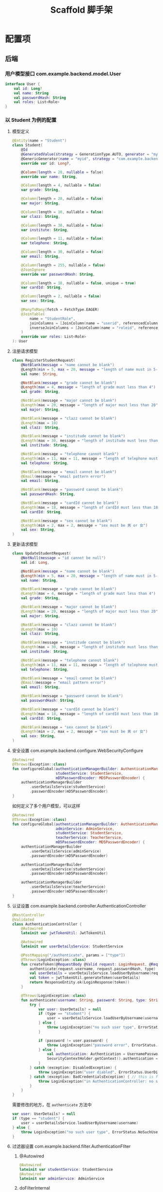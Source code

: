 #+title: Scaffold 脚手架

* 配置项
** 后端
*** 用户模型接口 com.example.backend.model.User
#+begin_src kotlin
  interface User {
      val id: Long?
      val name: String
      val passwordHash: String
      val roles: List<Role>
  }
#+end_src
*** 以 Student 为例的配置
**** 模型定义
#+begin_src kotlin
  @Entity(name = "Student")
  class Student(
      @Id
      @GeneratedValue(strategy = GenerationType.AUTO, generator = "myid")
      @GenericGenerator(name = "myid", strategy = "com.example.backend.generator.ManualInsertGenerator")
      override var id: Long?,

      @Column(length = 20, nullable = false)
      override var name: String,

      @Column(length = 4, nullable = false)
      var grade: String,

      @Column(length = 20, nullable = false)
      var major: String,

      @Column(length = 10, nullable = false)
      var clazz: String,

      @Column(length = 30, nullable = false)
      var institute: String,

      @Column(length = 11, nullable = false)
      var telephone: String,

      @Column(length = 30, nullable = false)
      var email: String,

      @Column(length = 255, nullable = false)
      @JsonIgnore
      override var passwordHash: String,

      @Column(length = 18, nullable = false, unique = true)
      var cardId: String,

      @Column(length = 2, nullable = false)
      var sex: String,

      @ManyToMany(fetch = FetchType.EAGER)
      @JoinTable(
          name = "StudentRole",
          joinColumns = [JoinColumn(name = "userid", referencedColumnName = "id")],
          inverseJoinColumns = [JoinColumn(name = "roleid", referencedColumnName = "id")]
      )
      override var roles: List<Role>
  ): User

#+end_src
**** 注册请求模型
#+begin_src kotlin
  class RegisterStudentRequest(
      @NotBlank(message = "name cannot be blank")
      @Length(min = 5, max = 20, message = "length of name must in 5-20")
      val name: String,

      @NotBlank(message = "grade cannot be blank")
      @Length(max = 4, message = "length of grade must less than 4")
      val grade: String,

      @NotBlank(message = "major cannot be blank")
      @Length(max = 20, message = "length of major must less than 20")
      val major: String,

      @NotBlank(message = "clazz cannot be blank")
      @Length(max = 10)
      val clazz: String,

      @NotBlank(message = "institude cannot be blank")
      @Length(max = 30, message = "length of institude must less than 30")
      val institude: String,

      @NotBlank(message = "telephone cannot blank")
      @Length(min = 11, max = 11, message = "length of telephone must be 11")
      val telephone: String,

      @NotBlank(message = "email cannot be blank")
      @Email(message = "email pattern error")
      val email: String,

      @NotBlank(message = "password cannot be blank")
      val passwordHash: String,

      @NotBlank(message = "cardId cannot be blank")
      @Length(max = 18, message = "length of cardId must less than 18")
      val cardId: String,

      @NotBlank(message = "sex cannot be blank")
      @Length(min = 2, max = 2, message = "sex must be 男 or 女")
      val sex: String,
  )
#+end_src
**** 更新请求模型
#+begin_src kotlin
  class UpdateStudentRequest(
      @NotNull(message = "id cannot be null")
      val id: Long,

      @NotBlank(message = "name cannot be blank")
      @Length(min = 5, max = 20, message = "length of name must in 5-20")
      val name: String,

      @NotBlank(message = "grade cannot be blank")
      @Length(max = 4, message = "length of grade must less than 4")
      val grade: String,

      @NotBlank(message = "major cannot be blank")
      @Length(max = 20, message = "length of major must less than 20")
      val major: String,

      @NotBlank(message = "clazz cannot be blank")
      @Length(max = 10)
      val clazz: String,

      @NotBlank(message = "institude cannot be blank")
      @Length(max = 30, message = "length of institude must less than 30")
      val institude: String,

      @NotBlank(message = "telephone cannot blank")
      @Length(min = 11, max = 11, message = "length of telephone must be 11")
      val telephone: String,

      @NotBlank(message = "email cannot be blank")
      @Email(message = "email pattern error")
      val email: String,

      @NotBlank(message = "password cannot be blank")
      val passwordHash: String,

      @NotBlank(message = "cardId cannot be blank")
      @Length(max = 18, message = "length of cardId must less than 18")
      val cardId: String,

      @NotBlank(message = "sex cannot be blank")
      @Length(min = 2, max = 2, message = "sex must be 男 or 女")
      val sex: String,
  )
#+end_src
**** 安全设置 com.example.backend.configure.WebSecurityConfigure
#+begin_src kotlin
  @Autowired
  @Throws(Exception::class)
  fun configureGlobal(authenticationManagerBuilder: AuthenticationManagerBuilder,
                      studentService: StudentService,
                      mD5PasswordEncoder: MD5PasswordEncoder) {
      authenticationManagerBuilder
          .userDetailsService(studentService)
          .passwordEncoder(mD5PasswordEncoder)
  }
#+end_src

如何定义了多个用户模型，可以这样
#+begin_src kotlin
  @Autowired
  @Throws(Exception::class)
  fun configureGlobal(authenticationManagerBuilder: AuthenticationManagerBuilder,
                      adminService: AdminService,
                      studentService: StudentService,
                      teacherService: TeacherService,
                      mD5PasswordEncoder: MD5PasswordEncoder) {
      authenticationManagerBuilder
          .userDetailsService(adminService)
          .passwordEncoder(mD5PasswordEncoder)

      authenticationManagerBuilder
          .userDetailsService(studentService)
          .passwordEncoder(mD5PasswordEncoder)

      authenticationManagerBuilder
          .userDetailsService(teacherService)
          .passwordEncoder(mD5PasswordEncoder)
  }
#+end_src
**** 认证设置 com.example.backend.controller.AuthenticationController
#+begin_src kotlin
  @RestController
  @Validated
  class AuthenticationController {
      @Autowired
      lateinit var jwtTokenUtil: JwtTokenUtil

      @Autowired
      lateinit var userDetailsService: StudentService

      @PostMapping("/authenticate", params = ["type"])
      @Throws(LoginException::class)
      fun createToken(@RequestBody @Valid request: LoginRequest, @RequestParam("type") type: String, result: BindingResult): ResponseEntity<LoginResponse> {
          authenticate(request.username, request.passwordHash, type)
          val userDetails = userDetailsService.loadUserByUsername(request.username)
          val token = jwtTokenUtil.generateToken(userDetails)
          return ResponseEntity.ok(LoginResponse(token))
      }

      @Throws(LoginException::class)
      fun authenticate(username: String, password: String, type: String) {
          try {
              var user: UserDetails? = null
              if (type == "student") {
                  user = userDetailsService.loadUserByUsername(username)
              } else {
                  throw LoginException("no such user type", ErrorStatus.NoSuchUser)
              }
            
              if (password != user.password) {
                  throw LoginException("password error", ErrorStatus.UserNamePasswordError)
              } else {
                  val authentication: Authentication = UsernamePasswordAuthenticationToken(user, null, user.authorities)
                  SecurityContextHolder.getContext().authentication = authentication
              }
          } catch (exception: DisabledException) {
              throw LoginException("user diabled", ErrorStatus.UserDisabled)
          } catch (exception: BadCredentialsException) { // this is for catching UsernameNotfoundException
              throw LoginException("in AuthenticationController: no such user or password error", ErrorStatus.UserNamePasswordError)
          }
      }
  }
#+end_src

需要修改的地方，在 =authenticate= 方法中
#+begin_src kotlin
  var user: UserDetails? = null
  if (type == "student") {
      user = userDetailsService.loadUserByUsername(username)
  } else {
      throw LoginException("no such user type", ErrorStatus.NoSuchUser)
  }
#+end_src
**** 过滤器设置 com.example.backend.filter.AuthenticationFIlter
***** @Autowired
#+begin_src kotlin
  @Autowired
  lateinit var studentService: StudentService
  @Autowired
  lateinit var adminService: AdminService

#+end_src
***** doFilterInternal
#+begin_src kotlin
  val services = listOf(studentService, adminService)
#+end_src

**** 查询设置 com.example.backend.controller.AdminController
#+begin_src kotlin
  @GetMapping("/user", params = ["type"])
  fun findAll(@RequestParam("type") type: String, @RequestParam("size", defaultValue = "10") size: Int, @RequestParam("page", defaultValue = "0") page: Int): Response<Page<out User>> {
      if (type == "student") {
          return Response.Ok("all students", studentService.findAll(PageRequest.of(page, size)))
      } else {
          return Response.Err("unknown type", Page.empty())
      }
  }
#+end_src
*** 登录请求 com.example.backend.request.LoginRequest
#+begin_src kotlin
  class LoginRequest(
      @NotBlank(message = "username cannot be blank")
      @Length(min = 5, message = "username length must greater than 5")
      val username: String,

      @NotBlank(message = "password cannot be blank")
      val passwordHash: String
  )
#+end_src
*** 数据库地址 resources/application.propertiees
#+begin_src conf
  server.port=8082
  server.servlet.context-path=/api
  spring.datasource.url=jdbc:mysql://localhost:3306/scaffold
  spring.datasource.driver-class-name=com.mysql.cj.jdbc.Driver
  spring.datasource.username=steiner
  spring.datasource.password=mysql30449030
  spring.jpa.hibernate.ddl-auto=create-drop
  spring.jpa.properties.hibernate.format_sql=true
  spring.jpa.show-sql=true
  spring.jpa.hibernate.naming.physical-strategy=org.hibernate.boot.model.naming.PhysicalNamingStrategyStandardImpl
#+end_src

*** 开放 url 与 roles 设置 resources/application.properties
#+begin_src conf
  open.urls=/authenticate,/student/register
  open.roles=student,admin
#+end_src
** 前端
*** Page 返回结果
- content: 数组数据
- totalPages: 所有分页的数量
*** 用户注册流程
1. ？是否直接开放注册
2. 用户添加操作由 Admin 操作 ？
* Nginx 配置
#+begin_src conf
  user steiner;
  worker_processes  1;

  #error_log  logs/error.log;
  #error_log  logs/error.log  notice;
  #error_log  logs/error.log  info;

  #pid        logs/nginx.pid;


  events {
      worker_connections  1024;
  }


  http {
      include       mime.types;
      # default_type  application/octet-stream;
      default_type application/json;

      #log_format  main  '$remote_addr - $remote_user [$time_local] "$request" '
      #                  '$status $body_bytes_sent "$http_referer" '
      #                  '"$http_user_agent" "$http_x_forwarded_for"';

      #access_log  logs/access.log  main;

      sendfile        on;
      #tcp_nopush     on;

      #keepalive_timeout  0;
      keepalive_timeout  65;

      #gzip  on;

      server {
          listen       80;
          server_name  localhost;

          #charset koi8-r;

          #access_log  logs/host.access.log  main;

          # location / {
          #     root   /usr/share/nginx/html;
          #     index  index.html index.htm;
          # }

          location / {
              root /home/steiner/workspace/sayhello/frontend/dist;
              index index.html;
              try_files $uri $uri/ /index.html;
          }

          location /api {
              proxy_pass http://localhost:8082/api;
              add_header Access-Control-Allow-Origin * always;
              add_header Access-Control-Allow-Methods * always;
              add_header Access-Control-Allow-Headers * always;

              if ($request_method = 'OPTIONS') {
                 add_header Access-Control-Allow-Origin * always;
                 add_header Access-Control-Allow-Methods * always;
                 add_header Access-Control-Allow-Headers * always;
                 return 204;     
              }
          }

          #error_page  404              /404.html;

          # redirect server error pages to the static page /50x.html
          #
          error_page   500 502 503 504  /50x.html;
          location = /50x.html {
              root   /usr/share/nginx/html;
          }

          # proxy the PHP scripts to Apache listening on 127.0.0.1:80
          #
          #location ~ \.php$ {
          #    proxy_pass   http://127.0.0.1;
          #}

          # pass the PHP scripts to FastCGI server listening on 127.0.0.1:9000
          #
          #location ~ \.php$ {
          #    root           html;
          #    fastcgi_pass   127.0.0.1:9000;
          #    fastcgi_index  index.php;
          #    fastcgi_param  SCRIPT_FILENAME  /scripts$fastcgi_script_name;
          #    include        fastcgi_params;
          #}

          # deny access to .htaccess files, if Apache's document root
          # concurs with nginx's one
          #
          #location ~ /\.ht {
          #    deny  all;
          #}
      }


      # another virtual host using mix of IP-, name-, and port-based configuration
      #
      #server {
      #    listen       8000;
      #    listen       somename:8080;
      #    server_name  somename  alias  another.alias;

      #    location / {
      #        root   html;
      #        index  index.html index.htm;
      #    }
      #}


      # HTTPS server
      #
      #server {
      #    listen       443 ssl;
      #    server_name  localhost;

      #    ssl_certificate      cert.pem;
      #    ssl_certificate_key  cert.key;

      #    ssl_session_cache    shared:SSL:1m;
      #    ssl_session_timeout  5m;

      #    ssl_ciphers  HIGH:!aNULL:!MD5;
      #    ssl_prefer_server_ciphers  on;

      #    location / {
      #        root   html;
      #        index  index.html index.htm;
      #    }
      #}

  }

#+end_src